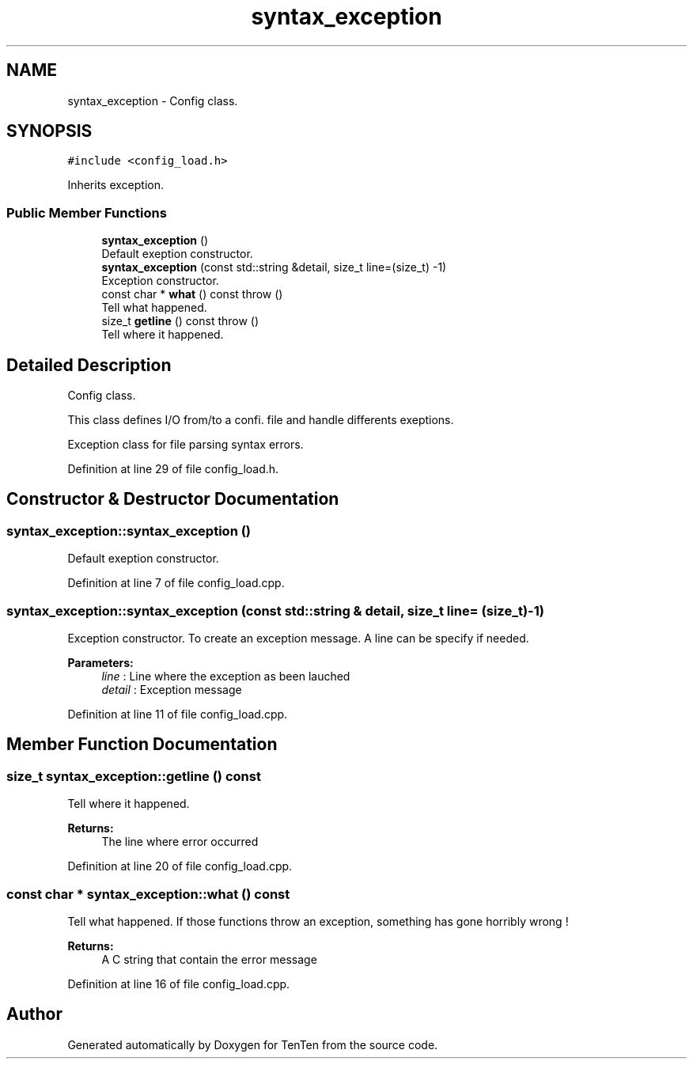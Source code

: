 .TH "syntax_exception" 3 "Sun Jan 15 2017" "Version 2.1.0" "TenTen" \" -*- nroff -*-
.ad l
.nh
.SH NAME
syntax_exception \- Config class\&.  

.SH SYNOPSIS
.br
.PP
.PP
\fC#include <config_load\&.h>\fP
.PP
Inherits exception\&.
.SS "Public Member Functions"

.in +1c
.ti -1c
.RI "\fBsyntax_exception\fP ()"
.br
.RI "Default exeption constructor\&. "
.ti -1c
.RI "\fBsyntax_exception\fP (const std::string &detail, size_t line=(size_t) \-1)"
.br
.RI "Exception constructor\&. "
.ti -1c
.RI "const char * \fBwhat\fP () const  throw ()"
.br
.RI "Tell what happened\&. "
.ti -1c
.RI "size_t \fBgetline\fP () const  throw ()"
.br
.RI "Tell where it happened\&. "
.in -1c
.SH "Detailed Description"
.PP 
Config class\&. 

This class defines I/O from/to a confi\&. file and handle differents exeptions\&.
.PP
Exception class for file parsing syntax errors\&. 
.PP
Definition at line 29 of file config_load\&.h\&.
.SH "Constructor & Destructor Documentation"
.PP 
.SS "syntax_exception::syntax_exception ()"

.PP
Default exeption constructor\&. 
.PP
Definition at line 7 of file config_load\&.cpp\&.
.SS "syntax_exception::syntax_exception (const std::string & detail, size_t line = \fC(size_t)\-1\fP)"

.PP
Exception constructor\&. To create an exception message\&. A line can be specify if needed\&.
.PP
\fBParameters:\fP
.RS 4
\fIline\fP : Line where the exception as been lauched 
.br
\fIdetail\fP : Exception message 
.RE
.PP

.PP
Definition at line 11 of file config_load\&.cpp\&.
.SH "Member Function Documentation"
.PP 
.SS "size_t syntax_exception::getline () const"

.PP
Tell where it happened\&. 
.PP
\fBReturns:\fP
.RS 4
The line where error occurred 
.RE
.PP

.PP
Definition at line 20 of file config_load\&.cpp\&.
.SS "const char * syntax_exception::what () const"

.PP
Tell what happened\&. If those functions throw an exception, something has gone horribly wrong !
.PP
\fBReturns:\fP
.RS 4
A C string that contain the error message 
.RE
.PP

.PP
Definition at line 16 of file config_load\&.cpp\&.

.SH "Author"
.PP 
Generated automatically by Doxygen for TenTen from the source code\&.
